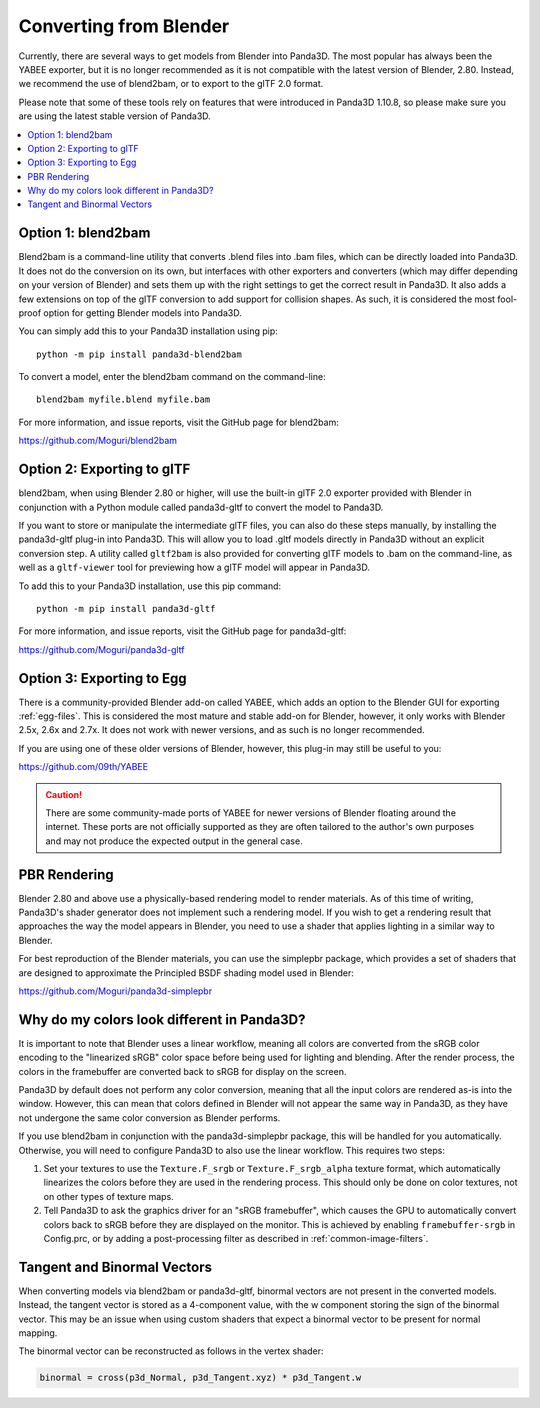 .. _converting-from-blender:

Converting from Blender
=======================

Currently, there are several ways to get models from Blender into Panda3D. The
most popular has always been the YABEE exporter, but it is no longer recommended
as it is not compatible with the latest version of Blender, 2.80.  Instead, we
recommend the use of blend2bam, or to export to the glTF 2.0 format.

Please note that some of these tools rely on features that were introduced in
Panda3D 1.10.8, so please make sure you are using the latest stable version of
Panda3D.

.. contents::
   :local:

Option 1: blend2bam
-------------------

Blend2bam is a command-line utility that converts .blend files into .bam files,
which can be directly loaded into Panda3D. It does not do the conversion on its
own, but interfaces with other exporters and converters (which may differ
depending on your version of Blender) and sets them up with the right settings
to get the correct result in Panda3D. It also adds a few extensions on top of
the glTF conversion to add support for collision shapes. As such, it is
considered the most fool-proof option for getting Blender models into Panda3D.

You can simply add this to your Panda3D installation using pip::

   python -m pip install panda3d-blend2bam

To convert a model, enter the blend2bam command on the command-line::

   blend2bam myfile.blend myfile.bam

For more information, and issue reports, visit the GitHub page for blend2bam:

https://github.com/Moguri/blend2bam

Option 2: Exporting to glTF
---------------------------

blend2bam, when using Blender 2.80 or higher, will use the built-in glTF 2.0
exporter provided with Blender in conjunction with a Python module called
panda3d-gltf to convert the model to Panda3D.

If you want to store or manipulate the intermediate glTF files, you can also do
these steps manually, by installing the panda3d-gltf plug-in into Panda3D.
This will allow you to load .gltf models directly in Panda3D without an explicit
conversion step. A utility called ``gltf2bam`` is also provided for converting
glTF models to .bam on the command-line, as well as a ``gltf-viewer`` tool for
previewing how a glTF model will appear in Panda3D.

To add this to your Panda3D installation, use this pip command::

   python -m pip install panda3d-gltf

For more information, and issue reports, visit the GitHub page for panda3d-gltf:

https://github.com/Moguri/panda3d-gltf

Option 3: Exporting to Egg
--------------------------

There is a community-provided Blender add-on called YABEE, which adds an option
to the Blender GUI for exporting :ref:`egg-files`. This is considered the most
mature and stable add-on for Blender, however, it only works with Blender 2.5x,
2.6x and 2.7x. It does not work with newer versions, and as such is no longer
recommended.

If you are using one of these older versions of Blender, however, this plug-in
may still be useful to you:

https://github.com/09th/YABEE

.. caution::

   There are some community-made ports of YABEE for newer versions of Blender
   floating around the internet. These ports are not officially supported as
   they are often tailored to the author's own purposes and may not produce the
   expected output in the general case.

PBR Rendering
-------------

Blender 2.80 and above use a physically-based rendering model to render
materials. As of this time of writing, Panda3D's shader generator does not
implement such a rendering model. If you wish to get a rendering result that
approaches the way the model appears in Blender, you need to use a shader that
applies lighting in a similar way to Blender.

For best reproduction of the Blender materials, you can use the simplepbr
package, which provides a set of shaders that are designed to approximate the
Principled BSDF shading model used in Blender:

https://github.com/Moguri/panda3d-simplepbr

Why do my colors look different in Panda3D?
-------------------------------------------

It is important to note that Blender uses a linear workflow, meaning all colors
are converted from the sRGB color encoding to the "linearized sRGB" color space
before being used for lighting and blending.  After the render process, the
colors in the framebuffer are converted back to sRGB for display on the screen.

Panda3D by default does not perform any color conversion, meaning that all the
input colors are rendered as-is into the window.  However, this can mean that
colors defined in Blender will not appear the same way in Panda3D, as they have
not undergone the same color conversion as Blender performs.

If you use blend2bam in conjunction with the panda3d-simplepbr package, this
will be handled for you automatically.  Otherwise, you will need to configure
Panda3D to also use the linear workflow.  This requires two steps:

#. Set your textures to use the ``Texture.F_srgb`` or ``Texture.F_srgb_alpha``
   texture format, which automatically linearizes the colors before they are
   used in the rendering process. This should only be done on color textures,
   not on other types of texture maps.
#. Tell Panda3D to ask the graphics driver for an "sRGB framebuffer", which
   causes the GPU to automatically convert colors back to sRGB before they are
   displayed on the monitor.  This is achieved by enabling ``framebuffer-srgb``
   in Config.prc, or by adding a post-processing filter as described in
   :ref:`common-image-filters`.

Tangent and Binormal Vectors
----------------------------

When converting models via blend2bam or panda3d-gltf, binormal vectors are not
present in the converted models. Instead, the tangent vector is stored as a
4-component value, with the w component storing the sign of the binormal vector.
This may be an issue when using custom shaders that expect a binormal vector to
be present for normal mapping.

The binormal vector can be reconstructed as follows in the vertex shader:

.. code-block:: glsl

   binormal = cross(p3d_Normal, p3d_Tangent.xyz) * p3d_Tangent.w
